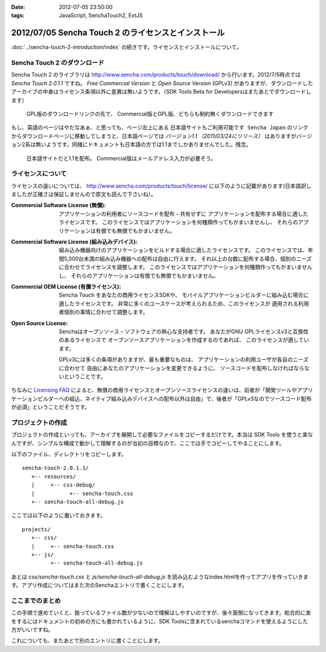 :date: 2012-07-05 23:50:00
:tags: JavaScript, SenchaTouch2, ExtJS

======================================================
2012/07/05 Sencha Touch 2 のライセンスとインストール
======================================================

:doc:`../sencha-touch-2-introduction/index` の続きです。ライセンスとインストールについて。


Sencha Touch 2 のダウンロード
================================

Sencha Touch 2 のライブラリは http://www.sencha.com/products/touch/download/ から行います。2012/7/5時点では `Sencha Touch 2.0.1.1` ですね。 `Free Commercial Version` と `Open Source Version` (GPLv3) がありますが、ダウンロードしたアーカイブの中身はライセンス条項以外に差異は無いようです。（SDK Tools Beta for Developersはまたあとでダウンロードします）

.. figure:: download-en.png

   GPL版のダウンロードリンクの先で、
   Commercial版とGPL版、どちらも制約無くダウンロードできます

もし、英語のページはやだなあぁ、と思っても、ページ左上にある ``日本語サイトもご利用可能です Sencha Japan`` のリンクからダウンロードページに移動してしまうと、日本語ページでは `バージョン1.1 （2011/03/24にリリース）` はありますがバージョン2系は無いようです。同様にドキュメントも日本語の方では1.1までしかありませんでした。残念。

.. figure:: download-ja.png

   日本語サイトだと1.1を配布。
   Commercial版はメールアドレス入力が必要そう。


ライセンスについて
=====================

ライセンスの違いについては、 http://www.sencha.com/products/touch/license/ に以下のように記載があります(日本語訳しましたが正確さは保証しませんので原文も読んで下さいね）。

:Commercial Software License (無償):
   アプリケーションの利用者にソースコードを配布・共有せずに
   アプリケーションを配布する場合に適したライセンスです。
   このライセンスではアプリケーションを何種類作ってもかまいませんし、
   それらのアプリケーションは有償でも無償でもかまいません。

:Commercial Software License (組み込みデバイス):
   組み込み機器向けのアプリケーションをビルドする場合に適したライセンスです。
   このライセンスでは、年間5,000台未満の組み込み機器への配布は自由に行えます。
   それ以上の台数に配布する場合、個別のニーズに合わせてライセンスを調整します。
   このライセンスではアプリケーションを何種類作ってもかまいませんし、
   それらのアプリケーションは有償でも無償でもかまいません。

:Commercial OEM License (有償ライセンス):
   Sencha Touch をあなたの商用ライセンスSDKや、
   モバイルアプリケーションビルダーに組み込む場合に適したライセンスです。
   非常に多くのユースケースが考えられるため、このライセンスが
   適用される利用者個別の事情に合わせて調整します。

:Open Source License:
   Senchaはオープンソース・ソフトウェアの熱心な支持者です。
   あなたがGNU GPLライセンスv3と互換性のあるライセンスで
   オープンソースアプリケーションを作成するのであれば、
   このライセンスが適しています。

   GPLv3には多くの条項がありますが、最も重要なものは、
   アプリケーションの利用ユーザが各自のニーズに合わせて
   自由にあなたのアプリケーションを変更できるように、
   ソースコードを配布しなければならないということです。

ちなみに `Licensing FAQ <http://www.sencha.com/store/licensing-faq#sencha-touch>`_ によると、無償の商用ライセンスとオープンソースライセンスの違いは、前者が「開発ツールやアプリケーションビルダーへの組込、ネイティブ組み込みデバイスへの配布以外は自由」で、後者が「GPLv3なのでソースコード配布が必須」ということだそうです。


プロジェクトの作成
========================

プロジェクトの作成といっても、アーカイブを展開して必要なファイルをコピーするだけです。本当は SDK Tools を使うと楽なんですが、シンプルな構成で動かして理解するのが当初の目標なので、ここでは手でコピーしてやることにします。

以下のファイル、ディレクトリをコピーします。

::

   sencha-touch-2.0.1.1/
      +-- resources/
      |     +-- css-debug/
      |           +-- sencha-touch.css
      +-- sencha-touch-all-debug.js

ここでは以下のように置いておきます。

::

   projects/
      +-- css/
      |     +-- sencha-touch.css
      +-- js/
            +-- sencha-touch-all-debug.js

あとは `css/sencha-touch.css` と `js/sencha-touch-all-debug.js` を読み込むようなindex.htmlを作ってアプリを作っていきます。アプリ作成についてはまた次のSenchaエントリで書くことにします。

ここまでのまとめ
===================

この手順で進めていくと、扱っているファイル数が少ないので理解はしやすいのですが、後々面倒になってきます。総合的に楽をするにはドキュメントの初めの方にも書かれているように、SDK Toolsに含まれているsenchaコマンドを使えるようにした方がいいですね。

これについても、またあとで別のエントリに書くことにします。

